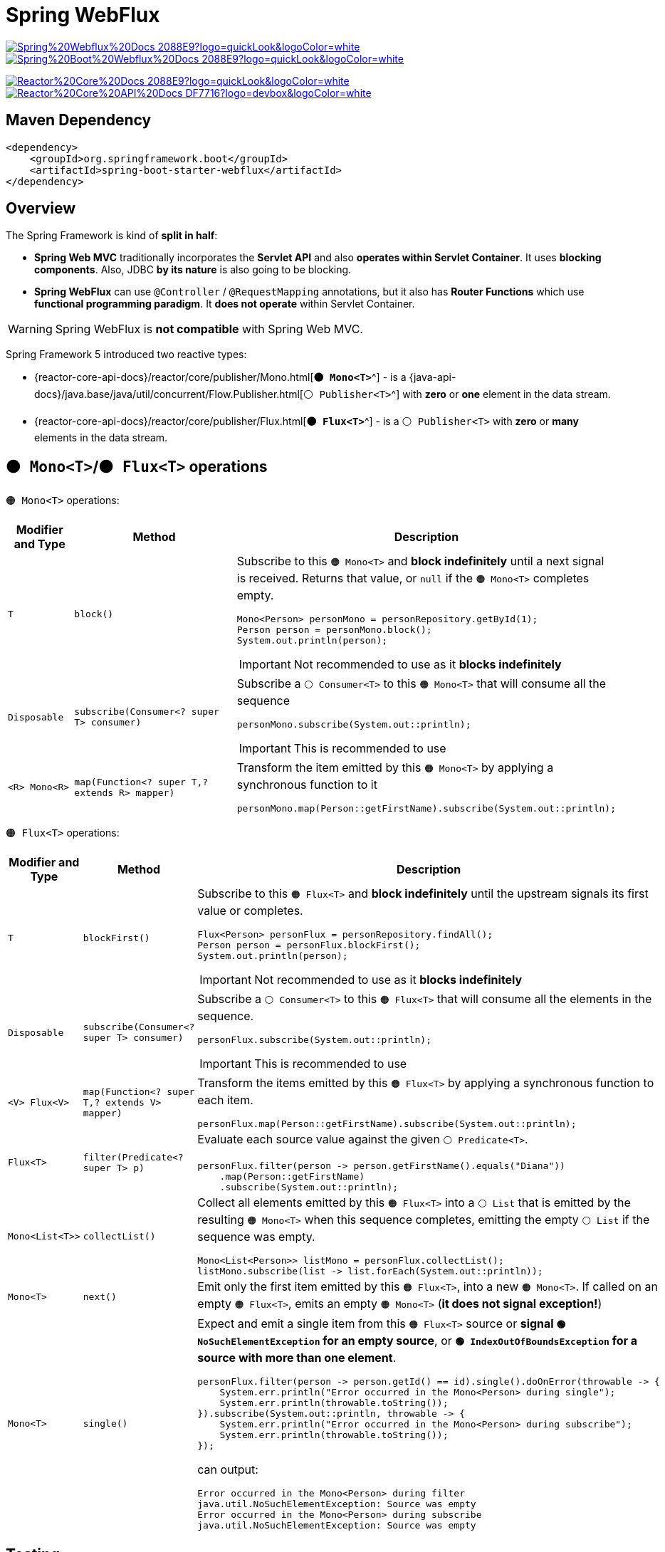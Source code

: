 = Spring WebFlux

image:https://img.shields.io/badge/Spring%20Webflux%20Docs-2088E9?logo=quickLook&logoColor=white[link="{spring-webflux-docs}",window=_blank]
image:https://img.shields.io/badge/Spring%20Boot%20Webflux%20Docs-2088E9?logo=quickLook&logoColor=white[link="{spring-boot-webflux-docs}",window=_blank]

image:https://img.shields.io/badge/Reactor%20Core%20Docs-2088E9?logo=quickLook&logoColor=white[link="{reactor-core-docs}",window=_blank]
image:https://img.shields.io/badge/Reactor%20Core%20API%20Docs-DF7716?logo=devbox&logoColor=white[link="{reactor-core-api-docs}",window=_blank]

== Maven Dependency

[,xml]
----
<dependency>
    <groupId>org.springframework.boot</groupId>
    <artifactId>spring-boot-starter-webflux</artifactId>
</dependency>
----

== Overview

The Spring Framework is kind of *split in half*:

* *Spring Web MVC* traditionally incorporates the *Servlet API* and also *operates within Servlet Container*. It uses *blocking components*. Also, JDBC *by its nature* is also going to be blocking.
* *Spring WebFlux* can use `@Controller` / `@RequestMapping` annotations, but it also has *Router Functions* which use *functional programming paradigm*. It *does not operate* within Servlet Container.

WARNING: Spring WebFlux is *not compatible* with Spring Web MVC.

Spring Framework 5 introduced two reactive types:

* {reactor-core-api-docs}/reactor/core/publisher/Mono.html[`*🟠 Mono<T>*`^] - is a {java-api-docs}/java.base/java/util/concurrent/Flow.Publisher.html[`⚪ Publisher<T>`^] with *zero* or *one* element in the data stream.
* {reactor-core-api-docs}/reactor/core/publisher/Flux.html[`*🟠 Flux<T>*`^] - is a `⚪ Publisher<T>` with *zero* or *many* elements in the data stream.

== `🟠 Mono<T>`/`🟠 Flux<T>` operations

`🟠 Mono<T>` operations:

[cols="1,3,4a"]
|===
| Modifier and Type | Method | Description

| `T`
| `block()`
| Subscribe to this `🟠 Mono<T>` and *block indefinitely* until a next signal is received. Returns that value, or `null` if the `🟠 Mono<T>` completes empty.
[,java]
----
Mono<Person> personMono = personRepository.getById(1);
Person person = personMono.block();
System.out.println(person);
----
[IMPORTANT]
====
Not recommended to use as it *blocks indefinitely*
====

| `Disposable`
| `subscribe(Consumer<? super T> consumer)`
| Subscribe a `⚪ Consumer<T>` to this `🟠 Mono<T>` that will consume all the sequence
[,java]
----
personMono.subscribe(System.out::println);
----
[IMPORTANT]
====
This is recommended to use
====

| `<R> Mono<R>`
| `map(Function<? super T,? extends R> mapper)`
| Transform the item emitted by this `🟠 Mono<T>` by applying a synchronous function to it
[,java]
----
personMono.map(Person::getFirstName).subscribe(System.out::println);
----

|===

`🟠 Flux<T>` operations:

[cols="1,3,4a"]
|===
| Modifier and Type | Method | Description

| `T`
| `blockFirst()`
| Subscribe to this `🟠 Flux<T>` and *block indefinitely* until the upstream signals its first value or completes.
[,java]
----
Flux<Person> personFlux = personRepository.findAll();
Person person = personFlux.blockFirst();
System.out.println(person);
----
[IMPORTANT]
====
Not recommended to use as it *blocks indefinitely*
====

| `Disposable`
| `subscribe(Consumer<? super T> consumer)`
| Subscribe a `⚪ Consumer<T>` to this `🟠 Flux<T>` that will consume all the elements in the sequence.
[,java]
----
personFlux.subscribe(System.out::println);
----
[IMPORTANT]
====
This is recommended to use
====

| `<V> Flux<V>`
| `map(Function<? super T,? extends V> mapper)`
| Transform the items emitted by this `🟠 Flux<T>` by applying a synchronous function to each item.
[,java]
----
personFlux.map(Person::getFirstName).subscribe(System.out::println);
----

| `Flux<T>`
| `filter(Predicate<? super T> p)`
| Evaluate each source value against the given `⚪ Predicate<T>`.
[,java]
----
personFlux.filter(person -> person.getFirstName().equals("Diana"))
    .map(Person::getFirstName)
    .subscribe(System.out::println);
----

| `Mono<List<T>>`
| `collectList()`
| Collect all elements emitted by this `🟠 Flux<T>` into a `⚪ List` that is emitted by the resulting `🟠 Mono<T>` when this sequence completes, emitting the empty `⚪ List` if the sequence was empty.
[,java]
----
Mono<List<Person>> listMono = personFlux.collectList();
listMono.subscribe(list -> list.forEach(System.out::println));
----

| `Mono<T>`
| `next()`
| Emit only the first item emitted by this `🟠 Flux<T>`, into a new `🟠 Mono<T>`. If called on an empty `🟠 Flux<T>`, emits an empty `🟠 Mono<T>` (*it does not signal exception!*)

| `Mono<T>`
| `single()`
| Expect and emit a single item from this `🟠 Flux<T>` source or *signal `🟢 NoSuchElementException` for an empty source*, or *`🟢 IndexOutOfBoundsException` for a source with more than one element*.
[,java]
----
personFlux.filter(person -> person.getId() == id).single().doOnError(throwable -> {
    System.err.println("Error occurred in the Mono<Person> during single");
    System.err.println(throwable.toString());
}).subscribe(System.out::println, throwable -> {
    System.err.println("Error occurred in the Mono<Person> during subscribe");
    System.err.println(throwable.toString());
});
----
can output:
[,txt]
----
Error occurred in the Mono<Person> during filter
java.util.NoSuchElementException: Source was empty
Error occurred in the Mono<Person> during subscribe
java.util.NoSuchElementException: Source was empty
----

|===

== Testing

image:https://img.shields.io/badge/Reactor%20Test%20Docs-2088E9?logo=quickLook&logoColor=white[link="{reactor-test-docs}",window=_blank]
image:https://img.shields.io/badge/Reactor%20Test%20API%20Docs-DF7716?logo=devbox&logoColor=white[link="{reactor-test-api-docs}",window=_blank]

Instead of:

[,java]
----
@Test
void testGetByIdNotFound() {
    Mono<Person> personMono = personRepository.getById(8);
    assertFalse(personMono.hasElement().block());
}
----

You can use

{reactor-test-api-docs}/reactor/test/StepVerifier.html[`⚪ StepVerifier`^]::
Provides a declarative way of creating a verifiable script for an async `⚪ Publisher<T>` sequence, by expressing expectations about the events that will happen upon subscription. The verification *must be triggered after the terminal expectations* (completion, error, cancellation) have been declared, by calling one of the `verify()` methods.

[,java]
----
@Test
void testGetByIdNotFoundStepVerifier() {
    Mono<Person> personMono = personRepository.getById(8);
    StepVerifier.create(personMono).expectNextCount(0).verifyComplete();
    personMono.map(Person::getFirstName).subscribe(System.out::println);
}
----
